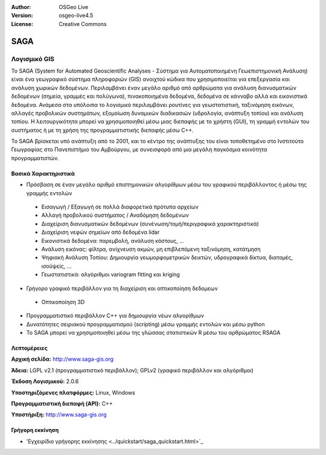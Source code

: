 :Author: OSGeo Live
:Version: osgeo-live4.5
:License: Creative Commons

.. _saga-overview:

.. image:: ../../images/project_logos/logo-saga.png
  :scale: 100 %
  :alt: project logo
  :align: right
  :target: http://www.saga-gis.org


SAGA
====

Λογισμικό GIS
~~~~~~~~~~~~~

Το SAGA (System for Automated Geoscientific Analyses - Σύστημα για Αυτοματοποιημένη Γεωεπιστημονική Ανάλυση) είναι ένα
γεωγραφικό σύστημα πληροφοριών (GIS) ανοιχτού κώδικα που χρησιμοποιείται για επεξεργασία και ανάλυση
χωρικών δεδομένων. Περιλαμβάνει έναν μεγάλο αριθμό από αρθρώματα για ανάλυση
διανυσματικών δεδομένων (σημεία, γραμμές και πολύγωνα), πινακοποιημένα δεδομένα, δεδομένα σε κάνναβο αλλά και εικονιστικά δεδομένα. Ανάμεσα στα υπόλοιπα
το λογισμικό περιλαμβάνει ρουτίνες για γεωστατιστική, ταξινόμηση 
εικόνων, αλλαγές προβολικών συστημάτων, εξομοίωση δυναμικών διαδικασιών (υδρολογία,
ανάπτυξη τοπίου) και ανάλυση τοπίου. Η λειτουργικότητα μπορεί να χρησιμοποιηθεί
μέσω μιας διεπαφής με το χρήστη (GUI), τη γραμμή εντολών του συστήματος ή με τη χρήση της προγραμματιστικής διεπαφής μέσω C++.

Το SAGA βρίσκεται υπό ανάπτυξη από το 2001, και το κέντρο της ανάπτυξης του είναι
τοποθετημένο στο Ινστιτούτο Γεωγραφίας στο Πανεπιστήμιο του Αμβούργου, με συνεισφορά από 
μια μεγάλη παγκόσμια κοινότητα προγραμματιστών.

.. image:: ../../images/screenshots/1024x768/saga_overview.png
  :scale: 40%
  :alt: screenshot
  :align: right

Βασικά Χαρακτηριστικά
---------------------

* Πρόσβαση σε έναν μεγάλο αριθμό επιστημονικών αλγορίθμων μέσω του γραφικού περιβάλλοντος ή μέσω της γραμμής εντολών

 * Εισαγωγή / Εξαγωγή σε πολλά διαφορετικά πρότυπα αρχείων
 * Αλλαγή προβολικού συστήματος / Αναδόμηση δεδομένων
 * Διαχείριση διανυσματικών δεδομένων (συνένωση/τομή/περιγραφικά χαρακτηριστικά)
 * Διαχείριση νεφών σημείων από δεδομένα lidar
 * Εικονιστικά δεδομένα: παρεμβολή, ανάλυση κόστους, ...
 * Ανάλυση εικόνας: φίλτρα, ανίχνευση ακμών, μη επιβλεπόμενη ταξινόμηση, κατάτμηση
 * Ψηφιακή Ανάλυση Τοπίου: Δημιουργία γεωμορφομετρικών δεικτών, υδρογραφικά δίκτυα, διατομές, ισοϋψείς, ...
 * Γεωστατιστικά: αλγόριθμοι variogram fitting και kriging

* Γρήγορο γραφικό περιβάλλον για τη διαχείριση και οπτικοποίηση δεδομεων

 * Οπτικοποίηση 3D

* Προγραμματιστικό περιβάλλον C++ για δημιουργία νέων αλγορίθμων
* Δυνατότητες σειριακού προγραμματισμού (scripting) μέσω γραμμής εντολών και μέσω python
* Το SAGA μπορεί να χρησιμοποιηθεί μέσω της γλώσσας στατιστικών R μέσω του αρθρώματος RSAGA

Λεπτομέρειες
------------

**Αρχική σελίδα:** http://www.saga-gis.org

**Άδεια:** LGPL v2.1 (προγραμματιστικό περιβάλλον); GPLv2 (γραφικό περιβάλλον και αλγόριθμοι)

**Έκδοση Λογισμικού:** 2.0.6

**Υποστηριζόμενες πλατφόρμες:** Linux, Windows

**Προγραμματιστική διεπαφή (API):** C++

**Υποστήριξη:** http://www.saga-gis.org


Γρήγορη εκκίνηση
----------------

* 'Εγχειρίδιο γρήγορης εκκίνησης <../quickstart/saga_quickstart.html>`_


